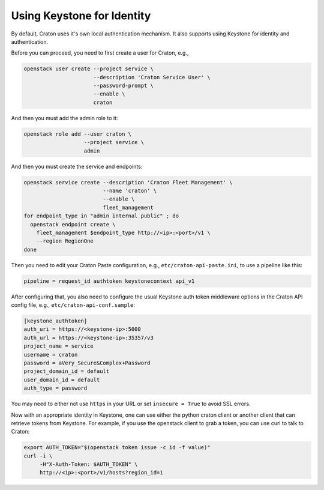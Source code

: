 ===========================
Using Keystone for Identity
===========================

By default, Craton uses it's own local authentication mechanism. It also 
supports using Keystone for identity and authentication.

Before you can proceed, you need to first create a user for Craton, e.g.,

.. code-block:: bash

    openstack user create --project service \
                          --description 'Craton Service User' \
                          --password-prompt \
                          --enable \
                          craton

And then you must add the admin role to it:

.. code-block:: bash

    openstack role add --user craton \
                       --project service \
                       admin

And then you must create the service and endpoints:

.. code-block:: bash

    openstack service create --description 'Craton Fleet Management' \
                             --name 'craton' \
                             --enable \
                             fleet_management
    for endpoint_type in "admin internal public" ; do
      openstack endpoint create \
        fleet_management $endpoint_type http://<ip>:<port>/v1 \
        --region RegionOne
    done

Then you need to edit your Craton Paste configuration, e.g., 
``etc/craton-api-paste.ini``, to use a pipeline like this:

.. code-block:: ini

    pipeline = request_id authtoken keystonecontext api_v1

After configuring that, you also need to configure the usual Keystone auth 
token middleware options in the Craton API config file, e.g., 
``etc/craton-api-conf.sample``:

.. code-block:: ini

    [keystone_authtoken]
    auth_uri = https://<keystone-ip>:5000
    auth_url = https://<keystone-ip>:35357/v3
    project_name = service
    username = craton
    password = aVery_Secure&Complex+Password
    project_domain_id = default
    user_domain_id = default
    auth_type = password

You may need to either not use ``https`` in your URL or set ``insecure =
True`` to avoid SSL errors.

Now with an appropriate identity in Keystone, one can use either the python 
craton client or another client that can retrieve tokens from Keystone. For 
example, if you use the openstack client to grab a token, you can use curl to 
talk to Craton:

.. code-block:: bash

    export AUTH_TOKEN="$(openstack token issue -c id -f value)"
    curl -i \
         -H"X-Auth-Token: $AUTH_TOKEN" \
         http://<ip>:<port>/v1/hosts?region_id=1
